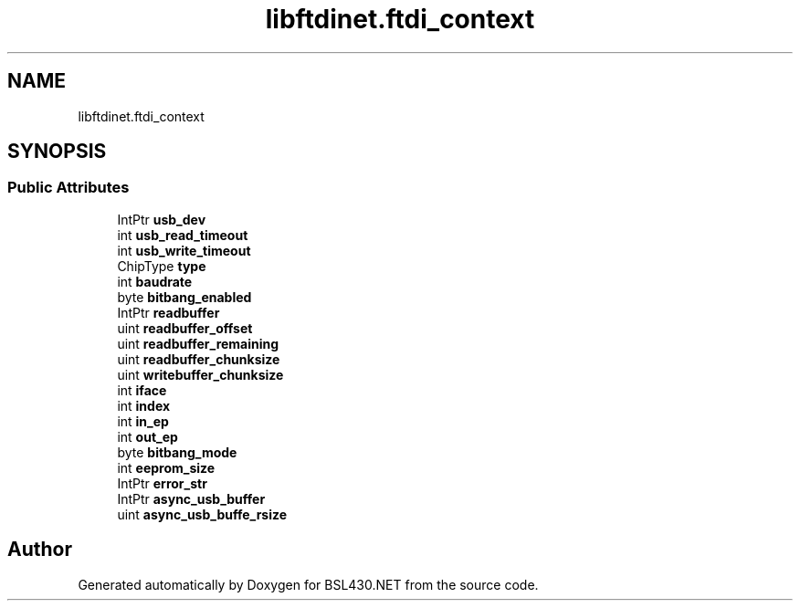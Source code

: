 .TH "libftdinet.ftdi_context" 3 "Sat Jun 22 2019" "Version 1.2.1" "BSL430.NET" \" -*- nroff -*-
.ad l
.nh
.SH NAME
libftdinet.ftdi_context
.SH SYNOPSIS
.br
.PP
.SS "Public Attributes"

.in +1c
.ti -1c
.RI "IntPtr \fBusb_dev\fP"
.br
.ti -1c
.RI "int \fBusb_read_timeout\fP"
.br
.ti -1c
.RI "int \fBusb_write_timeout\fP"
.br
.ti -1c
.RI "ChipType \fBtype\fP"
.br
.ti -1c
.RI "int \fBbaudrate\fP"
.br
.ti -1c
.RI "byte \fBbitbang_enabled\fP"
.br
.ti -1c
.RI "IntPtr \fBreadbuffer\fP"
.br
.ti -1c
.RI "uint \fBreadbuffer_offset\fP"
.br
.ti -1c
.RI "uint \fBreadbuffer_remaining\fP"
.br
.ti -1c
.RI "uint \fBreadbuffer_chunksize\fP"
.br
.ti -1c
.RI "uint \fBwritebuffer_chunksize\fP"
.br
.ti -1c
.RI "int \fBiface\fP"
.br
.ti -1c
.RI "int \fBindex\fP"
.br
.ti -1c
.RI "int \fBin_ep\fP"
.br
.ti -1c
.RI "int \fBout_ep\fP"
.br
.ti -1c
.RI "byte \fBbitbang_mode\fP"
.br
.ti -1c
.RI "int \fBeeprom_size\fP"
.br
.ti -1c
.RI "IntPtr \fBerror_str\fP"
.br
.ti -1c
.RI "IntPtr \fBasync_usb_buffer\fP"
.br
.ti -1c
.RI "uint \fBasync_usb_buffe_rsize\fP"
.br
.in -1c

.SH "Author"
.PP 
Generated automatically by Doxygen for BSL430\&.NET from the source code\&.
